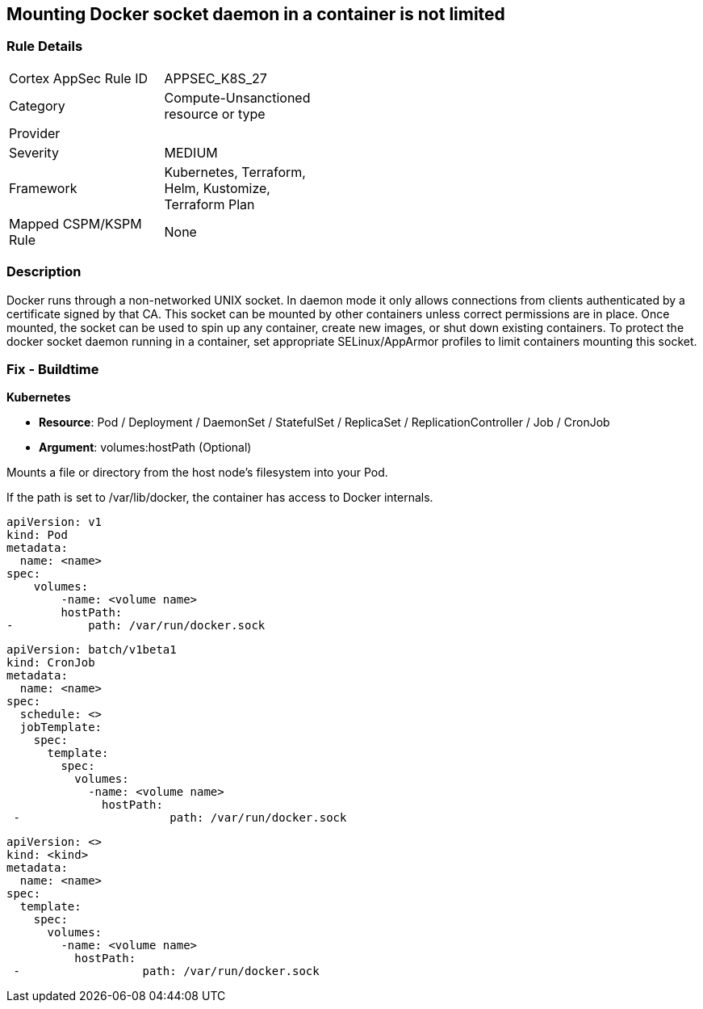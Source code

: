 == Mounting Docker socket daemon in a container is not limited
// Mounting Docker socket daemon in a container not limited

=== Rule Details

[width=45%]
|===
|Cortex AppSec Rule ID |APPSEC_K8S_27
|Category |Compute-Unsanctioned resource or type
|Provider |
|Severity |MEDIUM
|Framework |Kubernetes, Terraform, Helm, Kustomize, Terraform Plan
|Mapped CSPM/KSPM Rule |None
|===


=== Description 


Docker runs through a non-networked UNIX socket.
In daemon mode it only allows connections from clients authenticated by a certificate signed by that CA.
This socket can be mounted by other containers unless correct permissions are in place.
Once mounted, the socket can be used to spin up any container, create new images, or shut down existing containers.
To protect the docker socket daemon running in a container, set appropriate SELinux/AppArmor profiles to limit containers mounting this socket.

=== Fix - Buildtime


*Kubernetes*

* *Resource*: Pod / Deployment / DaemonSet / StatefulSet / ReplicaSet / ReplicationController / Job / CronJob 
* *Argument*: volumes:hostPath (Optional)

Mounts a file or directory from the host node's filesystem into your Pod.


If the path is set to /var/lib/docker, the container has access to Docker internals.


[source,yaml]
----
apiVersion: v1
kind: Pod
metadata:
  name: <name>
spec:
    volumes:
        -name: <volume name>
        hostPath:
-           path: /var/run/docker.sock
----

[source,cronjob]
----
apiVersion: batch/v1beta1
kind: CronJob
metadata:
  name: <name>
spec:
  schedule: <>
  jobTemplate:
    spec:
      template:
        spec:
          volumes:
            -name: <volume name>
              hostPath:
 -                      path: /var/run/docker.sock
----

[source,text]
----
apiVersion: <>
kind: <kind>
metadata:
  name: <name>
spec:
  template:
    spec:
      volumes:
        -name: <volume name>
          hostPath:
 -                  path: /var/run/docker.sock
----
